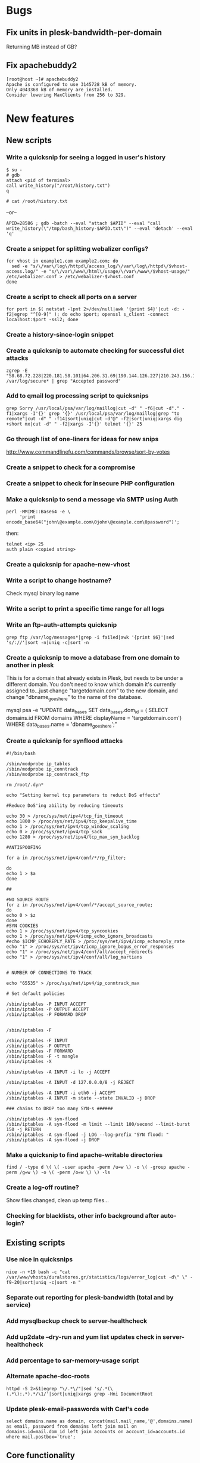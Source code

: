 #+OPTIONS: toc:nil

* Bugs
** Fix units in plesk-bandwidth-per-domain
Returning MB instead of GB?
** Fix apachebuddy2
: [root@host ~]# apachebuddy2
: Apache is configured to use 3145728 kB of memory.
: Only 4043368 kB of memory are installed.
: Consider lowering MaxClients from 256 to 329.
* New features
** New scripts
*** Write a quicksnip for seeing a logged in user's history
: $ su -
: # gdb
: attach <pid of terminal>
: call write_history("/root/history.txt")
: q
: 
: # cat /root/history.txt

--or--

: APID=28586 ; gdb -batch --eval "attach $APID" --eval "call write_history(\"/tmp/bash_history-$APID.txt\")" --eval 'detach' --eval 'q'
*** Create a snippet for splitting webalizer configs?
: for vhost in example1.com example2.com; do
:   sed -e "s/\/var\/log\/httpd\/access_log/\/var\/log\/httpd\/$vhost-access.log/" -e "s/\/var\/www\/html\/usage/\/var\/www\/$vhost-usage/" /etc/webalizer.conf > /etc/webalizer-$vhost.conf
: done
*** Create a script to check all ports on a server
: for port in $( netstat -lpnt 2>/dev/null|awk '{print $4}'|cut -d: -f2|egrep "^[0-9]" ); do echo $port; openssl s_client -connect localhost:$port -ssl2; done
*** Create a history-since-login snippet
*** Create a quicksnip to automate checking for successful dict attacks
: zgrep -E "58.68.72.228|220.181.58.101|64.206.31.69|190.144.126.227|210.243.156.1|210.83.70.203|190.154.136.164|58.254.143.130|219.64.116.203" /var/log/secure* | grep "Accepted password"
*** Add to qmail log processing script to quicksnips
: grep Sorry /usr/local/psa/var/log/maillog|cut -d" " -f6|cut -d"." -f1|xargs -I'{}' grep '{}' /usr/local/psa/var/log/maillog|grep "to remote"|cut -d" " -f14|sort|uniq|cut -d"@" -f2|sort|uniq|xargs dig +short mx|cut -d" " -f2|xargs -I'{}' telnet '{}' 25
*** Go through list of one-liners for ideas for new snips
http://www.commandlinefu.com/commands/browse/sort-by-votes
*** Create a snippet to check for a compromise
*** Create a snippet to check for insecure PHP configuration
*** Make a quicksnip to send a message via SMTP using Auth
: perl -MMIME::Base64 -e \
:      'print
: encode_base64("john\@example.com\0john\@example.com\0password")';

then:

: telnet <ip> 25
: auth plain <copied string>
*** Create a quicksnip for apache-new-vhost
*** Write a script to change hostname?
Check mysql binary log name
*** Write a script to print a specific time range for all logs
*** Write an ftp-auth-attempts quicksnip
: grep ftp /var/log/messages*|grep -i failed|awk '{print $6}'|sed 's/://'|sort -n|uniq -c|sort -n
*** Create a quicksnip to move a database from one domain to another in plesk
This is for a domain that already exists in Plesk, but needs to be 
under a different domain.  You don't need to know which domain it's 
currently assigned to...just change "targetdomain.com" to the new 
domain, and change "dbname_goes_here" to the name of the database.

mysql psa -e "UPDATE data_bases SET data_bases.dom_id = ( SELECT 
domains.id FROM domains WHERE displayName = 'targetdomain.com') WHERE 
data_bases.name = 'dbname_goes_here';"
*** Create a quicksnip for synflood attacks
: #!/bin/bash
: 
: /sbin/modprobe ip_tables
: /sbin/modprobe ip_conntrack
: /sbin/modprobe ip_conntrack_ftp
: 
: rm /root/.dyn*
: 
: echo "Setting kernel tcp parameters to reduct DoS effects"
: 
: #Reduce DoS'ing ability by reducing timeouts
: 
: echo 30 > /proc/sys/net/ipv4/tcp_fin_timeout
: echo 1800 > /proc/sys/net/ipv4/tcp_keepalive_time
: echo 1 > /proc/sys/net/ipv4/tcp_window_scaling
: echo 0 > /proc/sys/net/ipv4/tcp_sack
: echo 1280 > /proc/sys/net/ipv4/tcp_max_syn_backlog
: 
: #ANTISPOOFING
: 
: for a in /proc/sys/net/ipv4/conf/*/rp_filter;
: 
: do
: echo 1 > $a
: done
: 
: ##
: 
: #NO SOURCE ROUTE
: for z in /proc/sys/net/ipv4/conf/*/accept_source_route;
: do
: echo 0 > $z
: done
: #SYN COOKIES
: echo 1 > /proc/sys/net/ipv4/tcp_syncookies
: echo 1 > /proc/sys/net/ipv4/icmp_echo_ignore_broadcasts
: #echo $ICMP_ECHOREPLY_RATE > /proc/sys/net/ipv4/icmp_echoreply_rate
: echo "1" > /proc/sys/net/ipv4/icmp_ignore_bogus_error_responses
: echo "1" > /proc/sys/net/ipv4/conf/all/accept_redirects
: echo "1" > /proc/sys/net/ipv4/conf/all/log_martians
: 
: 
: # NUMBER OF CONNECTIONS TO TRACK
: 
: echo "65535" > /proc/sys/net/ipv4/ip_conntrack_max
: 
: # Set default policies
: 
: /sbin/iptables -P INPUT ACCEPT
: /sbin/iptables -P OUTPUT ACCEPT
: /sbin/iptables -P FORWARD DROP
: 
: 
: /sbin/iptables -F
: 
: /sbin/iptables -F INPUT
: /sbin/iptables -F OUTPUT
: /sbin/iptables -F FORWARD
: /sbin/iptables -F -t mangle
: /sbin/iptables -X
: 
: /sbin/iptables -A INPUT -i lo -j ACCEPT
: 
: /sbin/iptables -A INPUT -d 127.0.0.0/8 -j REJECT
: 
: /sbin/iptables -A INPUT -i eth0 -j ACCEPT
: /sbin/iptables -A INPUT -m state --state INVALID -j DROP
: 
: ### chains to DROP too many SYN-s ######
: 
: /sbin/iptables -N syn-flood
: /sbin/iptables -A syn-flood -m limit --limit 100/second --limit-burst 150 -j RETURN
: /sbin/iptables -A syn-flood -j LOG --log-prefix "SYN flood: "
: /sbin/iptables -A syn-flood -j DROP
*** Make a quicksnip to find apache-writable directories
: find / -type d \( \( -user apache -perm /u=w \) -o \( -group apache -perm /g=w \) -o \( -perm /o=w \) \) -ls
*** Create a log-off routine?
Show files changed, clean up temp files...
*** Checking for blacklists, other info background after auto-login?
** Existing scripts
*** Use nice in quicksnips
: nice -n +19 bash -c "cat /var/www/vhosts/duralstores.gr/statistics/logs/error_log|cut -d\" \" -f9-20|sort|uniq -c|sort -n "
*** Separate out reporting for plesk-bandwidth (total and by service)
*** Add mysqlbackup check to server-healthcheck
*** Add up2date --dry-run and yum list updates check in server-healthcheck
*** Add percentage to sar-memory-usage script
*** Alternate apache-doc-roots
: httpd -S 2>&1|egrep "\/.*\/"|sed 's/.*(\(.*\):.*).*/\1/'|sort|uniq|xargs grep -Hni DocumentRoot
*** Update plesk-email-passwords with Carl's code
: select domains.name as domain, concat(mail.mail_name,'@',domains.name)
: as email, password from domains left join mail on
: domains.id=mail.dom_id left join accounts on account_id=accounts.id
: where mail.postbox='true';
** Core functionality
*** See if it'd be better to use case when parsing CLI arguments
*** Create a quicksnips history menu
* QA/Refactoring
** Ask other quicksnips users if they like every quicksnip in a function
** Fix the way qmail-mailboxes-per-domain script checks if dir is empty
http://mywiki.wooledge.org/BashFAQ/004
** Start using unset at top of scripts that set variables
** See if there's a way to group arguments by 1000 for xargs
** Revamp apache-accesses-per-* snippets
: grep -oE "08/Jun/2009:02:.." /var/log/httpd/access_log|uniq -c
** Way to reuse code in snips
Create script to auto-expand bash functions?
** Use /usr/share/dict/words to find bad passwords
- plesk-bad-email-passwords
* Documentation
** Create a script to automatically generate the summary page
...using the documentation in the snippet files
** Put "quickapropos -s" output on quicksnips.org
** Add installation on Fedora and Slackware to quicksnips docs
: yum install git
: yum install xclip
: yum install xdotool
: wget http://dl.suckless.org/tools/dmenu-4.0.tar.gz
: tar xvzf dmenu-4.0.tar.gz
: cd dmenu-4.0
: ls -al
: ./configure
: make
: yum install gcc
: make
: make clean
: yum install xorg-x11-server-devel
: yum install libXinerama
: yum install libXinerama-devel
: cd ~/software/dmenu-4.0
: make install
: yum install gconf-editor
: gconf-editor
** Create a style guide for quicksnips
** Projects credits page like on http://git-scm.com/about ?
** Remove "Determine how to..." section
** Improve Metacity (Gnome) install instructions
* Misc
** Write some yasnippets for quicksnips
** Implement git post-receive-email hook for commits
example script in /usr/share/doc/git-core/contrib/hooks/post-receive-email
** Create a quicksnips mailing list?
** Run git post-update hook in background so push doesn't take so long
** Put Quicksnips on Freshmeat http://freshmeat.net/projects/new

